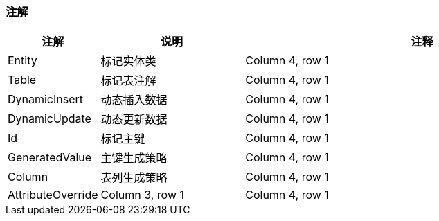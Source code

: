 === 注解

[stripes=hover,cols="^1, ^2, ^5"]
|===
|注解 |说明 |注释

|Entity
|标记实体类
|Column 4, row 1

|Table
|标记表注解
|Column 4, row 1

|DynamicInsert
|动态插入数据
|Column 4, row 1

|DynamicUpdate
|动态更新数据
|Column 4, row 1

|Id
|标记主键
|Column 4, row 1

|GeneratedValue
|主键生成策略
|Column 4, row 1

|Column
|表列生成策略
|Column 4, row 1

|AttributeOverride
|Column 3, row 1
|Column 4, row 1
|===


